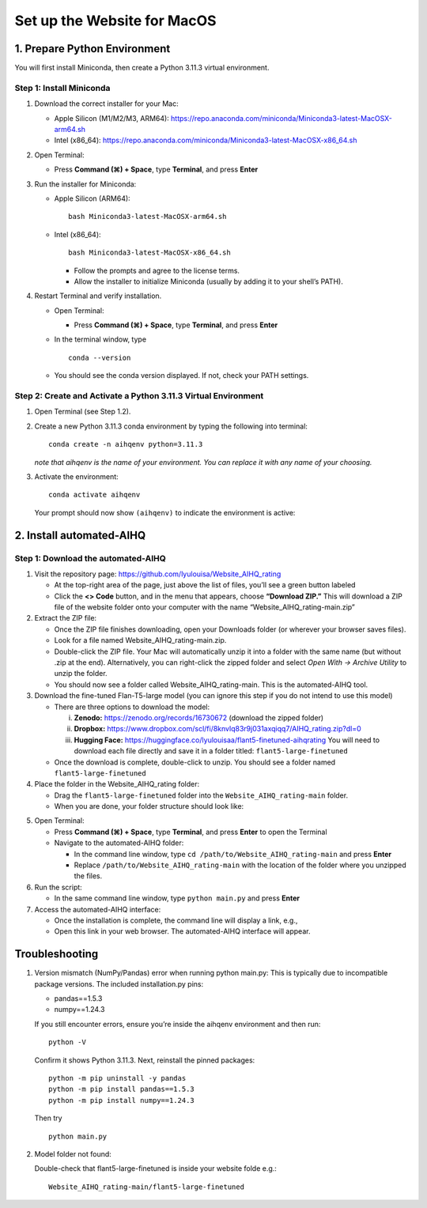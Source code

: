 Set up the Website for MacOS
============================

1. Prepare Python Environment
-----------------------------

You will first install Miniconda, then create a Python 3.11.3 virtual environment.

Step 1: Install Miniconda
~~~~~~~~~~~~~~~~~~~~~~~~~

1. Download the correct installer for your Mac:

   - Apple Silicon (M1/M2/M3, ARM64):
     https://repo.anaconda.com/miniconda/Miniconda3-latest-MacOSX-arm64.sh
   - Intel (x86_64):
     https://repo.anaconda.com/miniconda/Miniconda3-latest-MacOSX-x86_64.sh

2. Open Terminal:

   - Press **Command (⌘) + Space**, type **Terminal**, and press **Enter**

3. Run the installer for Miniconda:

   - Apple Silicon (ARM64): ::

       bash Miniconda3-latest-MacOSX-arm64.sh

   - Intel (x86_64): ::

       bash Miniconda3-latest-MacOSX-x86_64.sh

     - Follow the prompts and agree to the license terms.
     - Allow the installer to initialize Miniconda (usually by adding it to your shell’s PATH).

4. Restart Terminal and verify installation.

   - Open Terminal:

     - Press **Command (⌘) + Space**, type **Terminal**, and press **Enter**

   - In the terminal window, type ::

       conda --version

   - You should see the conda version displayed. If not, check your PATH settings.

Step 2: Create and Activate a Python 3.11.3 Virtual Environment
~~~~~~~~~~~~~~~~~~~~~~~~~~~~~~~~~~~~~~~~~~~~~~~~~~~~~~~~~~~~~~~

1. Open Terminal (see Step 1.2).

2. Create a new Python 3.11.3 conda environment by typing the following into terminal: ::

       conda create -n aihqenv python=3.11.3

   *note that aihqenv is the name of your environment. You can replace it with any name of your choosing.*

3. Activate the environment: ::

       conda activate aihqenv

   Your prompt should now show ``(aihqenv)`` to indicate the environment is active:

.. image:: ../_static/environmentcommand.png
   :alt: Command line
   :align: center
   :width: 50%

2. Install automated-AIHQ
-------------------------

Step 1: Download the automated-AIHQ
~~~~~~~~~~~~~~~~~~~~~~~~~~~~~~~~~~~

1. Visit the repository page: https://github.com/lyulouisa/Website_AIHQ_rating

   - At the top-right area of the page, just above the list of files, you’ll see a green button labeled

     .. raw:: html

        <span style="background-color:#d4edda; padding:4px; font-weight:bold;">&lt;&gt;Code</span>

   - Click the **<> Code** button, and in the menu that appears, choose **“Download ZIP.”** This will download a ZIP file of the website folder onto your computer with the name “Website_AIHQ_rating-main.zip”

2. Extract the ZIP file:

   - Once the ZIP file finishes downloading, open your Downloads folder (or wherever your browser saves files).
   - Look for a file named Website_AIHQ_rating-main.zip.
   - Double-click the ZIP file. Your Mac will automatically unzip it into a folder with the same name (but without .zip at the end). Alternatively, you can right-click the zipped folder and select *Open With → Archive Utility* to unzip the folder.
   - You should now see a folder called Website_AIHQ_rating-main. This is the automated-AIHQ tool.

3. Download the fine-tuned Flan-T5-large model (you can ignore this step if you do not intend to use this model)

   - There are three options to download the model:

     i.  **Zenodo:** https://zenodo.org/records/16730672 (download the zipped folder)  
     ii. **Dropbox:** https://www.dropbox.com/scl/fi/8knvlq83r9j031axqiqq7/AIHQ_rating.zip?dl=0  
     iii. **Hugging Face:** https://huggingface.co/lyulouisaa/flant5-finetuned-aihqrating  
          You will need to download each file directly and save it in a folder titled: ``flant5-large-finetuned``

   - Once the download is complete, double-click to unzip. You should see a folder named ``flant5-large-finetuned``

4. Place the folder in the Website_AIHQ_rating folder:

   - Drag the ``flant5-large-finetuned`` folder into the ``Website_AIHQ_rating-main`` folder.
   - When you are done, your folder structure should look like:

.. image:: ../_static/folderstructure.png
   :alt: Folder structure
   :align: center
   :width: 50%

5. Open Terminal:

   - Press **Command (⌘) + Space**, type **Terminal**, and press **Enter** to open the Terminal
   - Navigate to the automated-AIHQ folder:  

     - In the command line window, type ``cd /path/to/Website_AIHQ_rating-main`` and press **Enter** 
     - Replace ``/path/to/Website_AIHQ_rating-main`` with the location of the folder where you unzipped the files.

6. Run the script:

   - In the same command line window, type ``python main.py`` and press **Enter**

7. Access the automated-AIHQ interface:

   - Once the installation is complete, the command line will display a link, e.g.,

     .. raw:: html

        <div style="text-align:center;">
          <a href="http://127.0.0.1:5005" style="color:red; text-decoration:underline;">http://127.0.0.1:5005</a>
        </div>

   - Open this link in your web browser. The automated-AIHQ interface will appear.



Troubleshooting
---------------

1. Version mismatch (NumPy/Pandas) error when running python main.py: This is typically due to incompatible package versions. The included installation.py pins:

   - pandas==1.5.3  
   - numpy==1.24.3  

   If you still encounter errors, ensure you’re inside the aihqenv environment and then run: ::

       python -V

   Confirm it shows Python 3.11.3. Next, reinstall the pinned packages: ::

       python -m pip uninstall -y pandas
       python -m pip install pandas==1.5.3
       python -m pip install numpy==1.24.3

   Then try ::

       python main.py

2. Model folder not found:

   Double-check that flant5-large-finetuned is inside your website folde e.g.:

   ::

     Website_AIHQ_rating-main/flant5-large-finetuned
